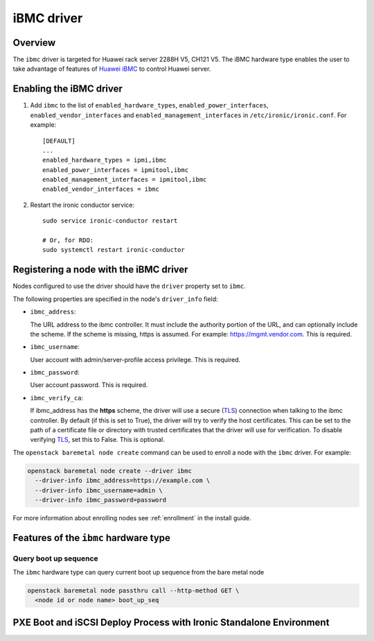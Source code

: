 ===============
iBMC driver
===============

Overview
========

The ``ibmc`` driver is targeted for Huawei rack server 2288H V5, CH121 V5.
The iBMC hardware type enables the user to take advantage of features of
`Huawei iBMC`_ to control Huawei server.

Enabling the iBMC driver
============================

#. Add ``ibmc`` to the list of ``enabled_hardware_types``,
   ``enabled_power_interfaces``, ``enabled_vendor_interfaces``
   and ``enabled_management_interfaces`` in ``/etc/ironic/ironic.conf``. For example::

    [DEFAULT]
    ...
    enabled_hardware_types = ipmi,ibmc
    enabled_power_interfaces = ipmitool,ibmc
    enabled_management_interfaces = ipmitool,ibmc
    enabled_vendor_interfaces = ibmc

#. Restart the ironic conductor service::

    sudo service ironic-conductor restart

    # Or, for RDO:
    sudo systemctl restart ironic-conductor

Registering a node with the iBMC driver
===========================================

Nodes configured to use the driver should have the ``driver`` property
set to ``ibmc``.

The following properties are specified in the node's ``driver_info``
field:

- ``ibmc_address``:

  The URL address to the ibmc controller. It must
  include the authority portion of the URL, and can
  optionally include the scheme. If the scheme is
  missing, https is assumed.
  For example: https://mgmt.vendor.com. This is required.

- ``ibmc_username``:

  User account with admin/server-profile access
  privilege. This is required.

- ``ibmc_password``:

  User account password. This is required.

- ``ibmc_verify_ca``:

  If ibmc_address has the **https** scheme, the
  driver will use a secure (TLS_) connection when
  talking to the ibmc controller. By default
  (if this is set to True), the driver will try to
  verify the host certificates. This can be set to
  the path of a certificate file or directory with
  trusted certificates that the driver will use for
  verification. To disable verifying TLS_, set this
  to False. This is optional.

The ``openstack baremetal node create`` command can be used to enroll
a node with the ``ibmc`` driver. For example:

.. code-block:: bash

  openstack baremetal node create --driver ibmc
    --driver-info ibmc_address=https://example.com \
    --driver-info ibmc_username=admin \
    --driver-info ibmc_password=password

For more information about enrolling nodes see :ref:`enrollment`
in the install guide.

Features of the ``ibmc`` hardware type
=========================================

Query boot up sequence
^^^^^^^^^^^^^^^^^^^^^^

The ``ibmc`` hardware type can query current boot up sequence from the
bare metal node

.. code-block:: bash

  openstack baremetal node passthru call --http-method GET \
    <node id or node name> boot_up_seq


PXE Boot and iSCSI Deploy Process with Ironic Standalone Environment
====================================================================

.. figure:: ../../images/ironic_standalone_with_ibmc_driver.svg
   :width: 960px
   :align: left
   :alt: Ironic standalone with iBMC driver node

.. _Huawei iBMC: https://e.huawei.com/en/products/cloud-computing-dc/servers/accessories/ibmc
.. _TLS: https://en.wikipedia.org/wiki/Transport_Layer_Security